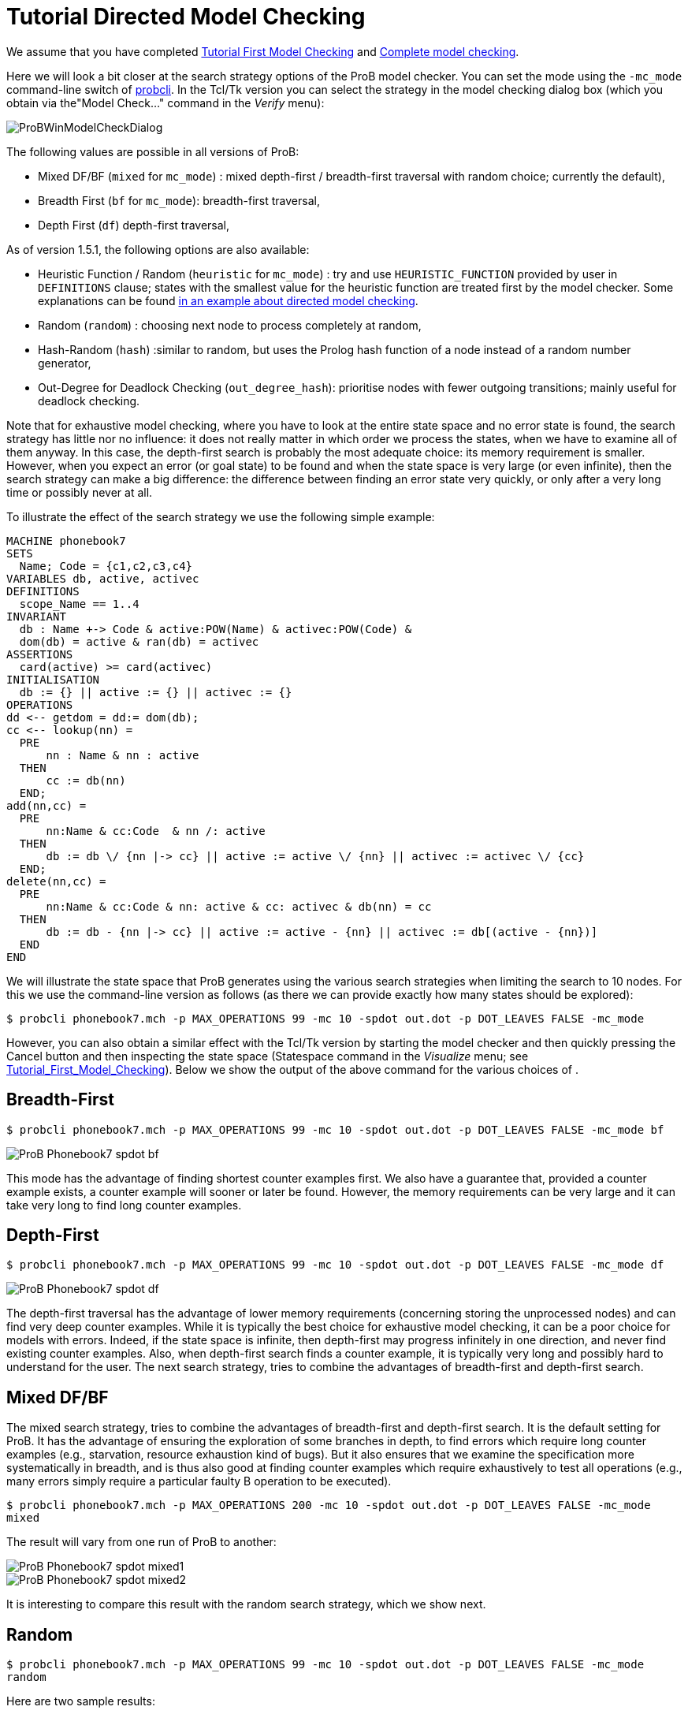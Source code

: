 :wikifix: 2
ifndef::imagesdir[:imagesdir: ../../asciidoc/images/]
[[tutorial-directed-model-checking]]
= Tutorial Directed Model Checking

:category: User_Manual


We assume that you have completed
<<tutorial-first-model-checking,Tutorial First Model Checking>> and
<<tutorial-complete-model-checking,Complete model checking>>.

Here we will look a bit closer at the search strategy options of the
ProB model checker. You can set the mode using the `-mc_mode`
command-line switch of
<<using-the-command-line-version-of-prob,probcli>>. In the Tcl/Tk
version you can select the strategy in the model checking dialog box
(which you obtain via the"Model Check..." command in the _Verify_ menu):

image::ProBWinModelCheckDialog.png[]

The following values are possible in all versions of ProB:

* Mixed DF/BF (`mixed` for `mc_mode`) : mixed depth-first /
breadth-first traversal with random choice; currently the default),
* Breadth First (`bf` for `mc_mode`): breadth-first traversal,
* Depth First (`df`) depth-first traversal,

As of version 1.5.1, the following options are also available:

* Heuristic Function / Random (`heuristic` for `mc_mode`) : try and use
`HEURISTIC_FUNCTION` provided by user in `DEFINITIONS` clause; states
with the smallest value for the heuristic function are treated first by
the model checker. Some explanations can be found
link:/Blocks_World_(Directed_Model_Checking)[in an example about
directed model checking].
* Random (`random`) : choosing next node to process completely at
random,
* Hash-Random (`hash`) :similar to random, but uses the Prolog hash
function of a node instead of a random number generator,
* Out-Degree for Deadlock Checking (`out_degree_hash`): prioritise nodes
with fewer outgoing transitions; mainly useful for deadlock checking.

Note that for exhaustive model checking, where you have to look at the
entire state space and no error state is found, the search strategy has
little nor no influence: it does not really matter in which order we
process the states, when we have to examine all of them anyway. In this
case, the depth-first search is probably the most adequate choice: its
memory requirement is smaller. However, when you expect an error (or
goal state) to be found and when the state space is very large (or even
infinite), then the search strategy can make a big difference: the
difference between finding an error state very quickly, or only after a
very long time or possibly never at all.

To illustrate the effect of the search strategy we use the following
simple example:

....
MACHINE phonebook7
SETS
  Name; Code = {c1,c2,c3,c4}
VARIABLES db, active, activec
DEFINITIONS
  scope_Name == 1..4
INVARIANT
  db : Name +-> Code & active:POW(Name) & activec:POW(Code) &
  dom(db) = active & ran(db) = activec
ASSERTIONS
  card(active) >= card(activec)
INITIALISATION
  db := {} || active := {} || activec := {}
OPERATIONS
dd <-- getdom = dd:= dom(db);
cc <-- lookup(nn) =
  PRE
      nn : Name & nn : active
  THEN
      cc := db(nn)
  END;
add(nn,cc) =
  PRE
      nn:Name & cc:Code  & nn /: active
  THEN
      db := db \/ {nn |-> cc} || active := active \/ {nn} || activec := activec \/ {cc}
  END;
delete(nn,cc) =
  PRE
      nn:Name & cc:Code & nn: active & cc: activec & db(nn) = cc
  THEN
      db := db - {nn |-> cc} || active := active - {nn} || activec := db[(active - {nn})]
  END
END
....

We will illustrate the state space that ProB generates using the various
search strategies when limiting the search to 10 nodes. For this we use
the command-line version as follows (as there we can provide exactly how
many states should be explored):

`$ probcli phonebook7.mch -p MAX_OPERATIONS 99 -mc 10 -spdot out.dot -p DOT_LEAVES FALSE -mc_mode`

However, you can also obtain a similar effect with the Tcl/Tk version by
starting the model checker and then quickly pressing the Cancel button
and then inspecting the state space (Statespace command in the _Visualize_ menu; see
<<tutorial-first-model-checking,Tutorial_First_Model_Checking>>).
Below we show the output of the above command for the various choices of
.

[[breadth-first]]
== Breadth-First

`$ probcli phonebook7.mch -p MAX_OPERATIONS 99 -mc 10 -spdot out.dot -p DOT_LEAVES FALSE -mc_mode bf`

image::ProB_Phonebook7_spdot_bf.png[]

This mode has the advantage of finding shortest counter examples first.
We also have a guarantee that, provided a counter example exists, a
counter example will sooner or later be found. However, the memory
requirements can be very large and it can take very long to find long
counter examples.

[[depth-first]]
== Depth-First

`$ probcli phonebook7.mch -p MAX_OPERATIONS 99 -mc 10 -spdot out.dot -p DOT_LEAVES FALSE -mc_mode df`

image::ProB_Phonebook7_spdot_df.png[]

The depth-first traversal has the advantage of lower memory requirements
(concerning storing the unprocessed nodes) and can find very deep
counter examples. While it is typically the best choice for exhaustive
model checking, it can be a poor choice for models with errors. Indeed,
if the state space is infinite, then depth-first may progress infinitely
in one direction, and never find existing counter examples. Also, when
depth-first search finds a counter example, it is typically very long
and possibly hard to understand for the user. The next search strategy,
tries to combine the advantages of breadth-first and depth-first search.

[[mixed-dfbf]]
== Mixed DF/BF

The mixed search strategy, tries to combine the advantages of
breadth-first and depth-first search. It is the default setting for
ProB. It has the advantage of ensuring the exploration of some branches
in depth, to find errors which require long counter examples (e.g.,
starvation, resource exhaustion kind of bugs). But it also ensures that
we examine the specification more systematically in breadth, and is thus
also good at finding counter examples which require exhaustively to test
all operations (e.g., many errors simply require a particular faulty B
operation to be executed).

`$ probcli phonebook7.mch -p MAX_OPERATIONS 200 -mc 10 -spdot out.dot -p DOT_LEAVES FALSE -mc_mode mixed`

The result will vary from one run of ProB to another:

image::ProB_Phonebook7_spdot_mixed1.png[]

image::ProB_Phonebook7_spdot_mixed2.png[]

It is interesting to compare this result with the random search
strategy, which we show next.

[[random]]
== Random

`$ probcli phonebook7.mch -p MAX_OPERATIONS 99 -mc 10 -spdot out.dot -p DOT_LEAVES FALSE -mc_mode random`

Here are two sample results:

image::ProB_Phonebook7_spdot_random1.png[]

image::ProB_Phonebook7_spdot_random2.png[]

Compared to the `mixed` option one can notice that the mixed option has
more of a tendency to explore certain branches in depth.

[[hash]]
== Hash

`$ probcli phonebook7.mch -p MAX_OPERATIONS 99 -mc 10 -spdot out.dot -p DOT_LEAVES FALSE -mc_mode hash`

image::ProB_Phonebook7_spdot_hash.png[]

The difference with the `random` option is that this will always return
the same result, as the hash value of the states do not change from one
run of ProB to another.

[[out-degree]]
== Out-Degree

`$ probcli phonebook7.mch -p MAX_OPERATIONS 99 -mc 10 -spdot out.dot -p DOT_LEAVES FALSE -mc_mode dlk`

image::ProB_Phonebook7_spdot_dlk.png[]

One can notice that ProB here has a tendency to go into depth, as the
number of enabled operations decreases: if we add a name to the
phonebook, four enabled operations disappear and only two appear (lookup
and delete). Note: here it is important to set the `MAX_OPERATIONS` high
enough, otherwise the resulting state space could be different.

[[more-examples]]
== More examples

A further illustration of directed model checking can be found in our
<<blocks-world-directed-model-checking,"Blocks World" example>>.
